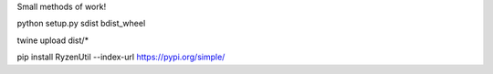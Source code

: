 Small methods of work!

python setup.py sdist bdist_wheel

twine upload dist/*

pip install RyzenUtil --index-url https://pypi.org/simple/